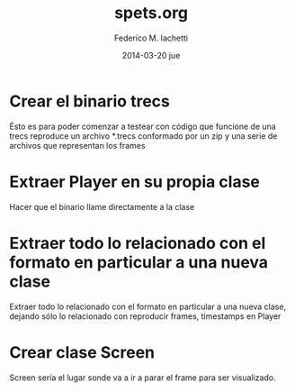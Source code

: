 #+TITLE:     spets.org
#+AUTHOR:    Federico M. Iachetti
#+EMAIL:     fedex@lily
#+DATE:      2014-03-20 jue
#+DESCRIPTION:
#+KEYWORDS:
#+LANGUAGE:  en
#+OPTIONS:   H:3 num:t toc:t \n:nil @:t ::t |:t ^:t -:t f:t *:t <:t
#+OPTIONS:   TeX:t LaTeX:t skip:nil d:nil todo:t pri:nil tags:not-in-toc
#+INFOJS_OPT: view:nil toc:nil ltoc:t mouse:underline buttons:0 path:http://orgmode.org/org-info.js
#+EXPORT_SELECT_TAGS: export
#+EXPORT_EXCLUDE_TAGS: noexport
#+LINK_UP:
#+LINK_HOME:
#+XSLT:

* Crear el binario trecs
Ésto es para poder comenzar a testear con código que funcione de una
trecs reproduce un archivo *.trecs conformado por un zip y una serie de archivos que representan los frames

* Extraer Player en su propia clase
Hacer que el binario llame directamente a la clase

* Extraer todo lo relacionado con el formato en particular a una nueva clase
Extraer todo lo relacionado con el formato en particular a una nueva clase, dejando sólo lo relacionado con reproducir frames, timestamps en Player

* Crear clase Screen
Screen sería el lugar sonde va a ir a parar el frame para ser visualizado.
